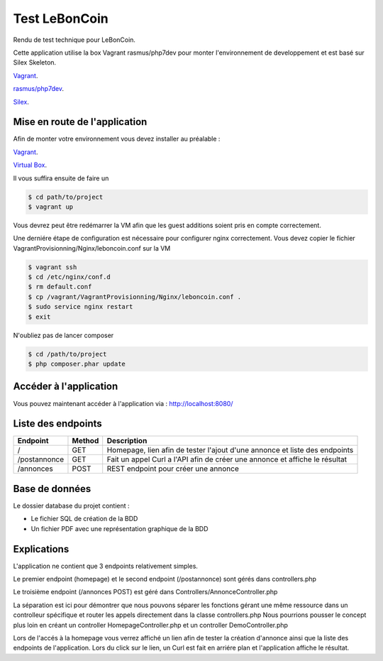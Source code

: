 Test LeBonCoin
==============

Rendu de test technique pour LeBonCoin.

Cette application utilise la box Vagrant rasmus/php7dev pour monter l'environnement de developpement et est basé sur Silex Skeleton.

`Vagrant
<https://www.vagrantup.com/>`_.

`rasmus/php7dev
<https://app.vagrantup.com/rasmus/boxes/php7dev>`_.

`Silex
<https://silex.symfony.com/download/>`_.

Mise en route de l'application
----------------------------

Afin de monter votre environnement vous devez installer au préalable :

`Vagrant
<https://www.vagrantup.com/>`_.

`Virtual Box
<https://www.virtualbox.org/>`_.


Il vous suffira ensuite de faire un

.. code-block:: console

    $ cd path/to/project
    $ vagrant up

Vous devrez peut être redémarrer la VM afin que les guest additions soient pris en compte correctement.

Une derniére étape de configuration est nécessaire pour configurer nginx correctement. 
Vous devez copier le fichier VagrantProvisionning/Nginx/leboncoin.conf sur la VM

.. code-block:: console

    $ vagrant ssh
    $ cd /etc/nginx/conf.d
    $ rm default.conf
    $ cp /vagrant/VagrantProvisionning/Nginx/leboncoin.conf .
    $ sudo service nginx restart
    $ exit

N'oubliez pas de lancer composer

.. code-block:: console

    $ cd /path/to/project
    $ php composer.phar update


Accéder à l'application
-----------------------------

Vous pouvez maintenant accéder à l'application via :  http://localhost:8080/


Liste des endpoints
-----------------------------

+--------------+------------+--------------------------------------------------------------------------------+
|   Endpoint   |   Method   |                              Description                                       |
+==============+============+================================================================================+
|      /       |    GET     |   Homepage, lien afin de tester l'ajout d'une annonce et liste des endpoints   |
+--------------+------------+--------------------------------------------------------------------------------+
| /postannonce |    GET     |   Fait un appel Curl a l'API afin de créer une annonce et affiche le résultat  |
+--------------+------------+--------------------------------------------------------------------------------+
| /annonces    |    POST    |   REST endpoint pour créer une annonce                                         |
+--------------+------------+--------------------------------------------------------------------------------+

Base de données
-----------------------------

Le dossier database du projet contient :

- Le fichier SQL de création de la BDD
- Un fichier PDF avec une représentation graphique de la BDD


Explications
-----------------------------

L'application ne contient que 3 endpoints relativement simples.

Le premier endpoint (homepage) et le second endpoint (/postannonce) sont gérés dans controllers.php

Le troisième endpoint (/annonces POST) est géré dans Controllers/AnnonceController.php

La séparation est ici pour démontrer que nous pouvons séparer les fonctions gérant une même ressource dans un controlleur spécifique et router
les appels directement dans la classe controllers.php Nous pourrions pousser le concept plus loin en créant un controller HomepageController.php 
et un controller DemoController.php


Lors de l'accés à la homepage vous verrez affiché un lien afin de tester la création d'annonce ainsi que la liste des endpoints de l'application. 
Lors du click sur le lien, un Curl est fait en arriére plan et l'application affiche le résultat.